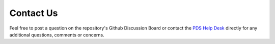 Contact Us
==========

Feel free to post a question on the repository's Github Discussion Board or contact the  `PDS Help Desk <mailto:pds-operator@jpl.nasa.gov>`_ directly for any additional questions, comments or concerns.
